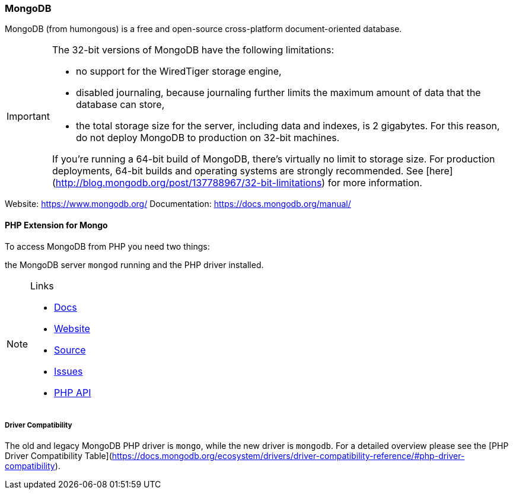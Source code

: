 === MongoDB

MongoDB (from humongous) is a free and open-source cross-platform document-oriented database. 

[IMPORTANT]
====
The 32-bit versions of MongoDB have the following limitations:

* no support for the WiredTiger storage engine,
* disabled journaling, because journaling further limits the maximum amount of data that the database can store,
* the total storage size for the server, including data and indexes, is 2 gigabytes. 
  For this reason, do not deploy MongoDB to production on 32-bit machines.

If you’re running a 64-bit build of MongoDB, there’s virtually no limit to storage size. 
For production deployments, 64-bit builds and operating systems are strongly recommended. 
See [here](http://blog.mongodb.org/post/137788967/32-bit-limitations) for more information.
====

Website:        https://www.mongodb.org/
Documentation:  https://docs.mongodb.org/manual/

==== PHP Extension for Mongo

To access MongoDB from PHP you need two things:

the MongoDB server `mongod` running and the PHP driver installed.

[NOTE]
====
.Links
- https://docs.mongodb.org/ecosystem/drivers/php/[Docs]
- http://pecl.php.net/package/mongodb[Website]
- https://github.com/mongodb/mongo-php-driver[Source]
- https://jira.mongodb.org/browse/PHPC[Issues]
- http://php.net/mongodb[PHP API]
====

===== Driver Compatibility

The old and legacy MongoDB PHP driver is `mongo`, while the new driver is `mongodb`.
For a detailed overview please see the [PHP Driver Compatibility Table](https://docs.mongodb.org/ecosystem/drivers/driver-compatibility-reference/#php-driver-compatibility).

